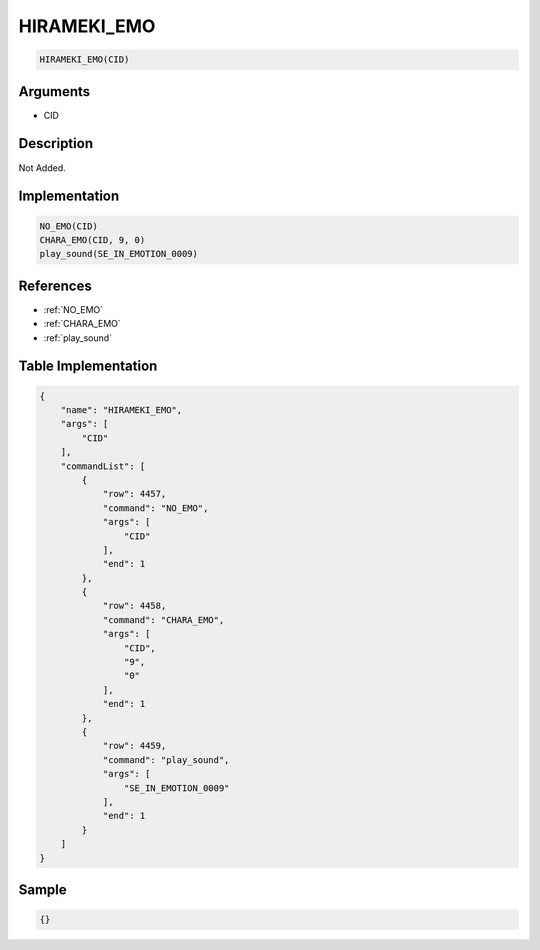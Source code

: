 .. _HIRAMEKI_EMO:

HIRAMEKI_EMO
========================

.. code-block:: text

	HIRAMEKI_EMO(CID)


Arguments
------------

* CID

Description
-------------

Not Added.

Implementation
-------------

.. code-block:: python

	NO_EMO(CID)
	CHARA_EMO(CID, 9, 0)
	play_sound(SE_IN_EMOTION_0009)

References
-------------
* :ref:`NO_EMO`
* :ref:`CHARA_EMO`
* :ref:`play_sound`

Table Implementation
-------------

.. code-block:: json

	{
	    "name": "HIRAMEKI_EMO",
	    "args": [
	        "CID"
	    ],
	    "commandList": [
	        {
	            "row": 4457,
	            "command": "NO_EMO",
	            "args": [
	                "CID"
	            ],
	            "end": 1
	        },
	        {
	            "row": 4458,
	            "command": "CHARA_EMO",
	            "args": [
	                "CID",
	                "9",
	                "0"
	            ],
	            "end": 1
	        },
	        {
	            "row": 4459,
	            "command": "play_sound",
	            "args": [
	                "SE_IN_EMOTION_0009"
	            ],
	            "end": 1
	        }
	    ]
	}

Sample
-------------

.. code-block:: json

	{}
